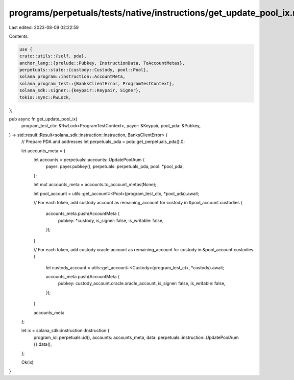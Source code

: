 programs/perpetuals/tests/native/instructions/get_update_pool_ix.rs
===================================================================

Last edited: 2023-08-09 02:22:59

Contents:

.. code-block:: rs

    use {
    crate::utils::{self, pda},
    anchor_lang::{prelude::Pubkey, InstructionData, ToAccountMetas},
    perpetuals::state::{custody::Custody, pool::Pool},
    solana_program::instruction::AccountMeta,
    solana_program_test::{BanksClientError, ProgramTestContext},
    solana_sdk::signer::{keypair::Keypair, Signer},
    tokio::sync::RwLock,
};

pub async fn get_update_pool_ix(
    program_test_ctx: &RwLock<ProgramTestContext>,
    payer: &Keypair,
    pool_pda: &Pubkey,
) -> std::result::Result<solana_sdk::instruction::Instruction, BanksClientError> {
    // Prepare PDA and addresses
    let perpetuals_pda = pda::get_perpetuals_pda().0;

    let accounts_meta = {
        let accounts = perpetuals::accounts::UpdatePoolAum {
            payer: payer.pubkey(),
            perpetuals: perpetuals_pda,
            pool: *pool_pda,
        };

        let mut accounts_meta = accounts.to_account_metas(None);

        let pool_account = utils::get_account::<Pool>(program_test_ctx, *pool_pda).await;

        // For each token, add custody account as remaining_account
        for custody in &pool_account.custodies {
            accounts_meta.push(AccountMeta {
                pubkey: *custody,
                is_signer: false,
                is_writable: false,
            });
        }

        // For each token, add custody oracle account as remaining_account
        for custody in &pool_account.custodies {
            let custody_account = utils::get_account::<Custody>(program_test_ctx, *custody).await;

            accounts_meta.push(AccountMeta {
                pubkey: custody_account.oracle.oracle_account,
                is_signer: false,
                is_writable: false,
            });
        }

        accounts_meta
    };

    let ix = solana_sdk::instruction::Instruction {
        program_id: perpetuals::id(),
        accounts: accounts_meta,
        data: perpetuals::instruction::UpdatePoolAum {}.data(),
    };

    Ok(ix)
}


